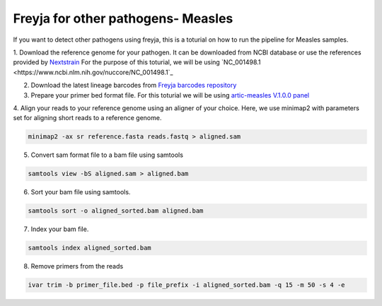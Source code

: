 Freyja for other pathogens- Measles
-------------------------------------------------------------------------------

If you want to detect other pathogens using freyja,
this is a toturial on how to run the pipeline for Measles samples.

1. Download the reference genome for your pathogen. It can be downloaded
from NCBI database or use the references provided by `Nextstrain <https://nextstrain.orgL>`_
For the purpose of this toturial, we will be using `NC_001498.1 <https://www.ncbi.nlm.nih.gov/nuccore/NC_001498.1`_


2. Download the latest lineage barcodes from `Freyja barcodes repository <https://github.com/gp201/Freyja-barcodes>`_

3. Prepare your primer bed format file. For this toturial we will be using `artic-measles V.1.0.0 panel <https://labs.primalscheme.com/detail/artic-measles/400/v1.0.0/?q=measles>`_

4. Align your reads to your reference genome using an aligner of your choice. 
Here, we use minimap2 with parameters set for aligning short reads to a reference genome.

.. code::

    minimap2 -ax sr reference.fasta reads.fastq > aligned.sam

5. Convert sam format file to a bam file using samtools

.. code:: 

   samtools view -bS aligned.sam > aligned.bam

6. Sort your bam file using samtools.

.. code:: 

    samtools sort -o aligned_sorted.bam aligned.bam

7. Index your bam file.

.. code::

    samtools index aligned_sorted.bam

8. Remove primers from the reads

.. code::

    ivar trim -b primer_file.bed -p file_prefix -i aligned_sorted.bam -q 15 -m 50 -s 4 -e